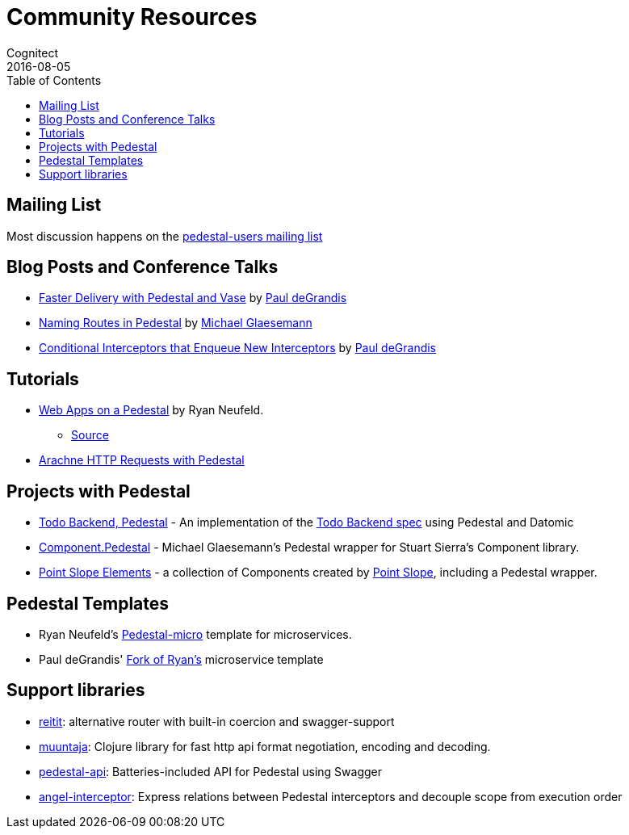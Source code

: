 = Community Resources
Cognitect
2016-08-05
:jbake-type: page
:toc: macro
:icons: font
:section: community

ifdef::env-github,env-browser[:outfilesuffix: .adoc]

toc::[]

== Mailing List

Most discussion happens on the
https://groups.google.com/forum/#!forum/pedestal-users[pedestal-users
mailing list]

== Blog Posts and Conference Talks

* https://www.youtube.com/watch?v=_Cf-STRvFy8[Faster Delivery with Pedestal and Vase] by https://github.com/ohpauleez[Paul deGrandis]
* http://seespotcode.net/2016/08/03/naming-routes-in-pedestal/[Naming Routes in Pedestal] by http://seespotcode.net/[Michael Glaesemann]
* https://gist.github.com/ohpauleez/15522bc408d8e09cd7657dd768643a5f[Conditional Interceptors that Enqueue New Interceptors] by https://github.com/ohpauleez[Paul deGrandis]

== Tutorials

* https://speakerdeck.com/rkneufeld/web-apps-on-a-pedestal[Web Apps on a Pedestal] by Ryan Neufeld.
** https://github.com/rkneufeld/pedestal-workshop[Source]
* http://docs.arachne-framework.org/tutorials/http-requests/[Arachne HTTP Requests with Pedestal]

== Projects with Pedestal

* https://github.com/mtnygard/todo-backend-pedestal[Todo Backend, Pedestal] - An implementation of the http://www.todobackend.com/[Todo Backend spec] using Pedestal and Datomic
* https://github.com/grzm/component.pedestal[Component.Pedestal] - Michael Glaesemann's Pedestal wrapper for Stuart Sierra's Component library.
* https://github.com/pointslope/elements[Point Slope Elements] - a collection of Components created by https://www.pointslope.com/[Point Slope], including a Pedestal wrapper.

== Pedestal Templates

* Ryan Neufeld's link:https://github.com/rkneufeld/pedestal-micro[Pedestal-micro] template for microservices.
* Paul deGrandis' link:https://github.com/ohpauleez/pedestal-micro[Fork of Ryan's] microservice template

== Support libraries

* link:https://github.com/metosin/reitit/tree/master/examples/pedestal-swagger[reitit]: alternative router with built-in coercion and swagger-support 
* link:https://github.com/metosin/muuntaja[muuntaja]: Clojure library for fast http api format negotiation, encoding and decoding.
* link:https://github.com/oliyh/pedestal-api[pedestal-api]: Batteries-included API for Pedestal using Swagger
* link:https://github.com/oliyh/angel-interceptor[angel-interceptor]: Express relations between Pedestal interceptors and decouple scope from execution order
